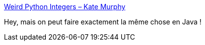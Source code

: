 :jbake-type: post
:jbake-status: published
:jbake-title: Weird Python Integers – Kate Murphy
:jbake-tags: python,programming,number,_mois_août,_année_2017
:jbake-date: 2017-08-25
:jbake-depth: ../
:jbake-uri: shaarli/1503641240000.adoc
:jbake-source: https://nicolas-delsaux.hd.free.fr/Shaarli?searchterm=https%3A%2F%2Fkate.io%2Fblog%2F2017%2F08%2F22%2Fweird-python-integers%2F&searchtags=python+programming+number+_mois_ao%C3%BBt+_ann%C3%A9e_2017
:jbake-style: shaarli

https://kate.io/blog/2017/08/22/weird-python-integers/[Weird Python Integers – Kate Murphy]

Hey, mais on peut faire exactement la même chose en Java !
